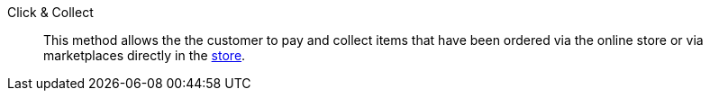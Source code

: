 [#click-and-collect]
Click & Collect:: This method allows the the customer to pay and collect items that have been ordered via the online store or via marketplaces directly in the xref:pos:pos-online-orders.adoc#[store].